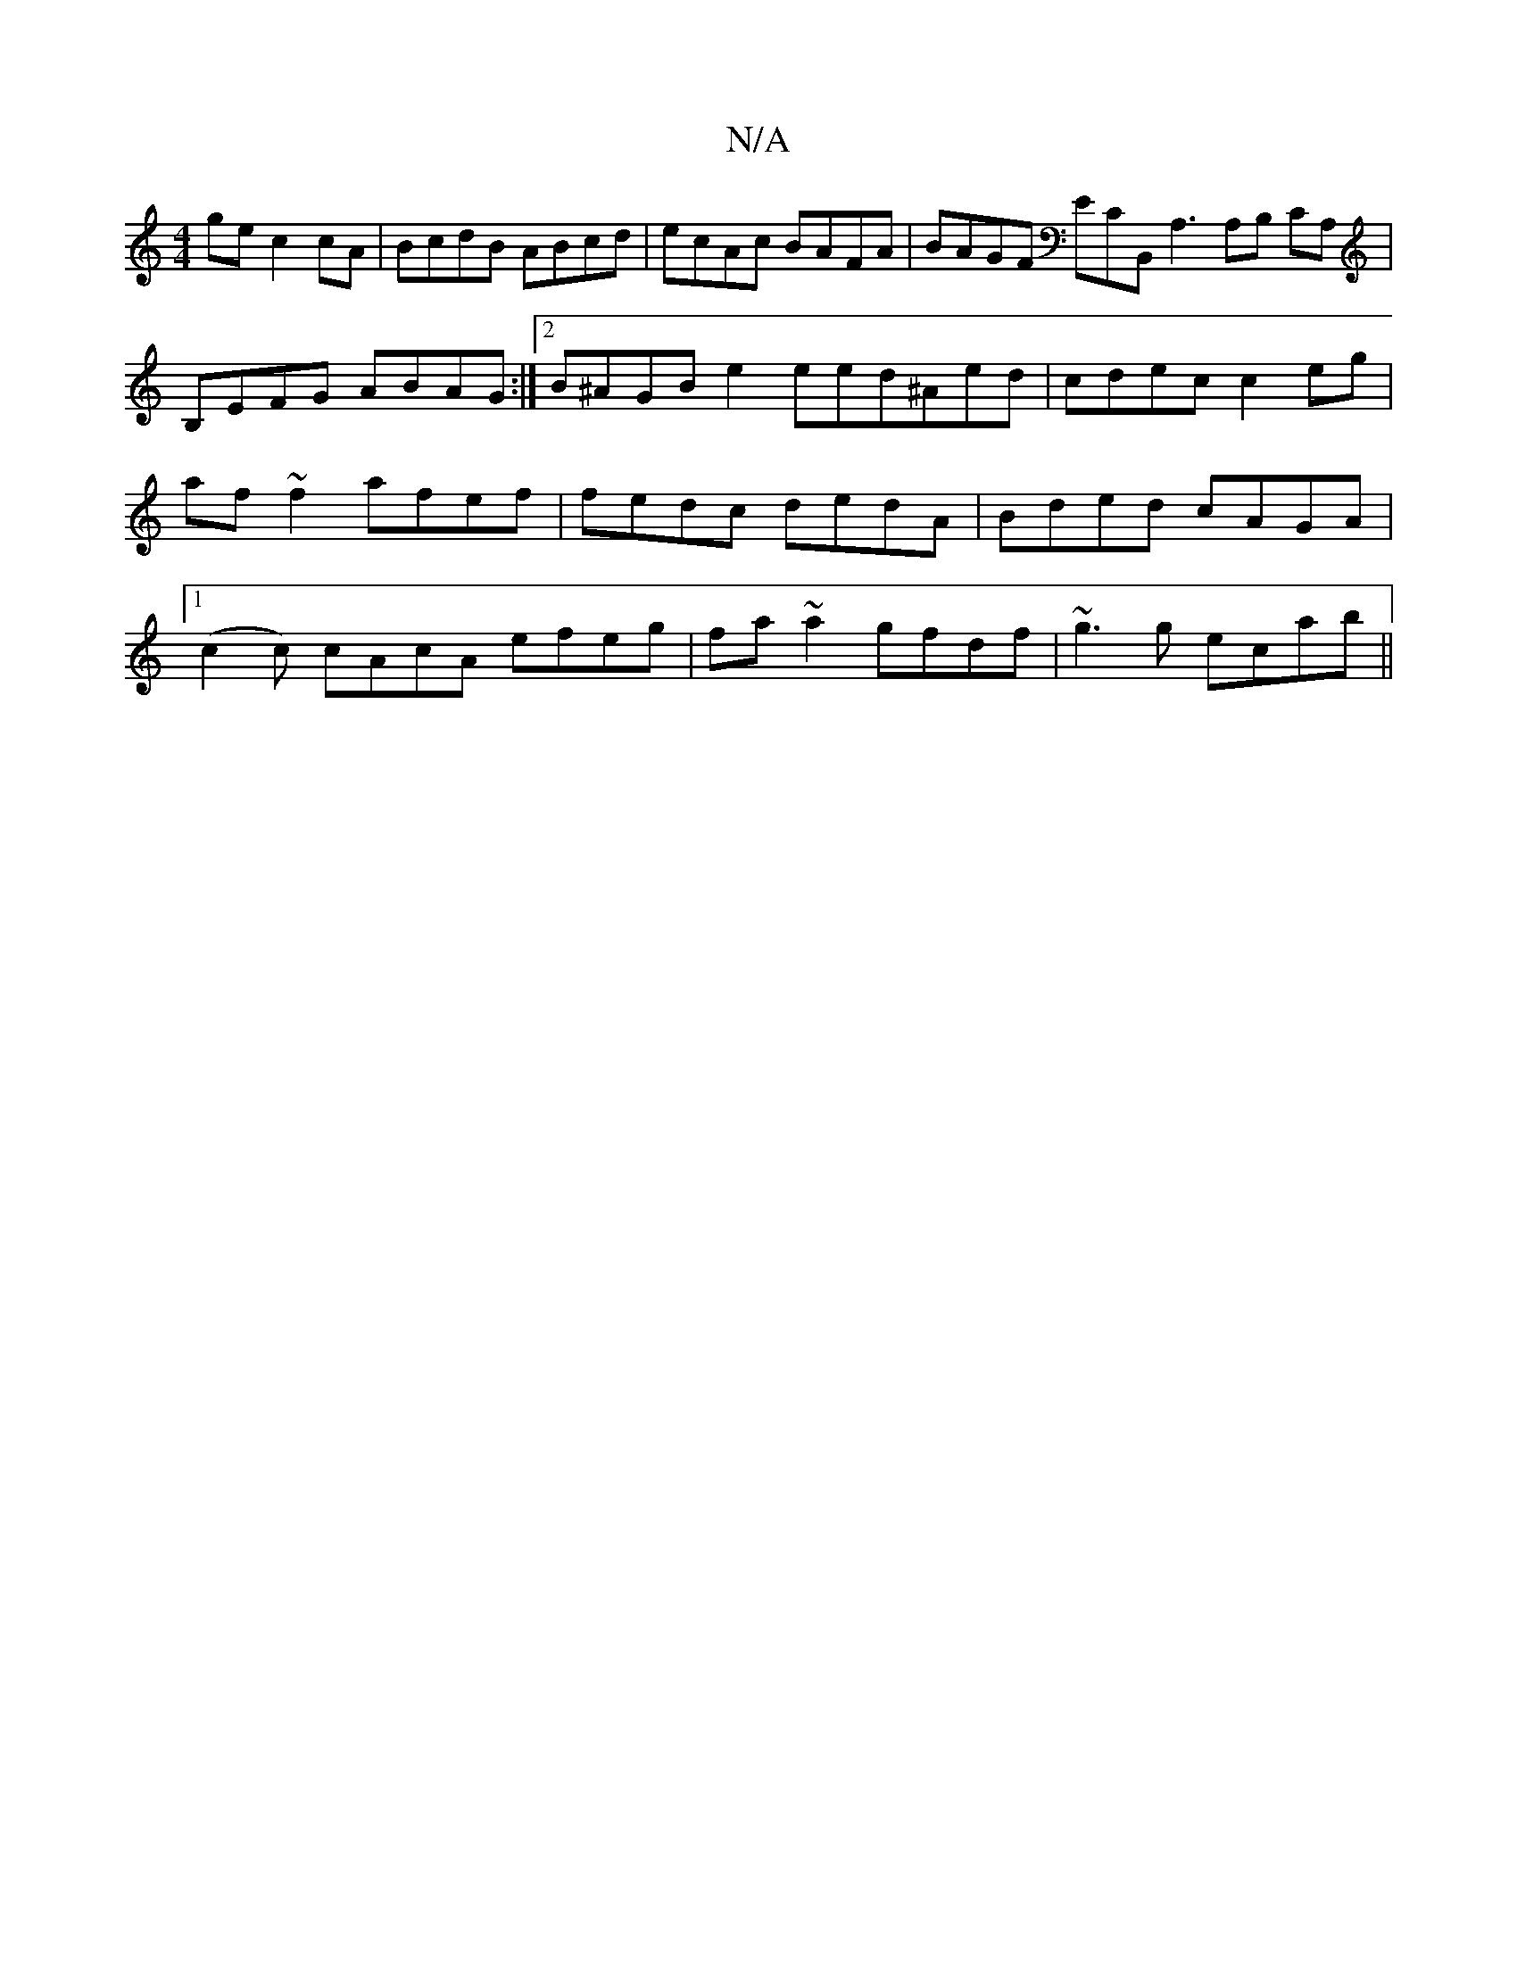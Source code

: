 X:1
T:N/A
M:4/4
R:N/A
K:Cmajor
gec2cA | BcdB ABcd | ecAc BAFA | BAGF ECB,,A,3 A,B, CA, | B,EFG ABAG :|2 B^AGB e2 eed^Aed|cdec c2eg|af~f2 afef | fedc dedA | Bded cAGA |1 (c2c) cAcA efeg|fa~a2 gfdf|~g3g ecab ||

|: (3cdf g2 ce ee c3 